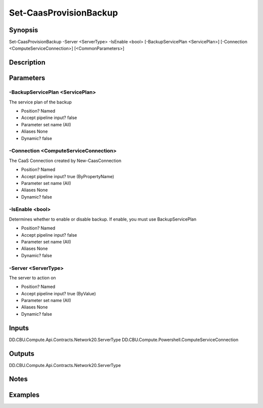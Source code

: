 ﻿
Set-CaasProvisionBackup
===================

Synopsis
--------

.. code-block:: powershell
    
    
Set-CaasProvisionBackup -Server <ServerType> -IsEnable <bool> [-BackupServicePlan <ServicePlan>] [-Connection <ComputeServiceConnection>] [<CommonParameters>]





Description
-----------



Parameters
----------




-BackupServicePlan <ServicePlan>
~~~~~~~~~

The service plan of the backup

* Position?                    Named
* Accept pipeline input?       false
* Parameter set name           (All)
* Aliases                      None
* Dynamic?                     false





-Connection <ComputeServiceConnection>
~~~~~~~~~

The CaaS Connection created by New-CaasConnection

* Position?                    Named
* Accept pipeline input?       true (ByPropertyName)
* Parameter set name           (All)
* Aliases                      None
* Dynamic?                     false





-IsEnable <bool>
~~~~~~~~~

Determines whether to enable or disable backup. If enable, you must use BackupServicePlan

* Position?                    Named
* Accept pipeline input?       false
* Parameter set name           (All)
* Aliases                      None
* Dynamic?                     false





-Server <ServerType>
~~~~~~~~~

The server to action on

* Position?                    Named
* Accept pipeline input?       true (ByValue)
* Parameter set name           (All)
* Aliases                      None
* Dynamic?                     false





Inputs
------

DD.CBU.Compute.Api.Contracts.Network20.ServerType
DD.CBU.Compute.Powershell.ComputeServiceConnection


Outputs
-------

DD.CBU.Compute.Api.Contracts.Network20.ServerType


Notes
-----



Examples
---------


